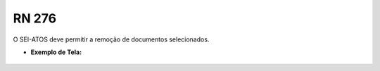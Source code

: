 **RN 276**
==========
O SEI-ATOS deve permitir a remoção de documentos selecionados.

- **Exemplo de Tela:**
       .. figure:: SelecionarDocumentos8.png

